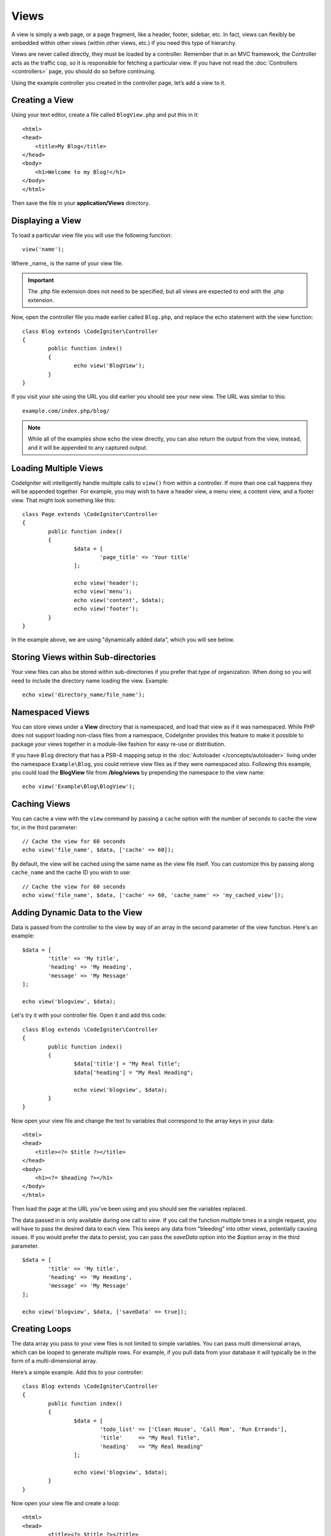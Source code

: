 #####
Views
#####

A view is simply a web page, or a page fragment, like a header, footer, sidebar, etc. In fact,
views can flexibly be embedded within other views (within other views, etc.) if you need
this type of hierarchy.

Views are never called directly, they must be loaded by a controller. Remember that in an MVC framework,
the Controller acts as the traffic cop, so it is responsible for fetching a particular view. If you have
not read the :doc:`Controllers <controllers>` page, you should do so before continuing.

Using the example controller you created in the controller page, let’s add a view to it.

Creating a View
===============

Using your text editor, create a file called ``BlogView.php`` and put this in it::

	<html>
        <head>
            <title>My Blog</title>
        </head>
        <body>
            <h1>Welcome to my Blog!</h1>
        </body>
	</html>

Then save the file in your **application/Views** directory.

Displaying a View
=================

To load a particular view file you will use the following function::

	view('name');

Where _name_ is the name of your view file.

.. important:: The .php file extension does not need to be specified, but all views are expected to end with the .php extension.

Now, open the controller file you made earlier called ``Blog.php``, and replace the echo statement with the view function::

	class Blog extends \CodeIgniter\Controller
	{
		public function index()
		{
			echo view('BlogView');
		}
	}

If you visit your site using the URL you did earlier you should see your new view. The URL was similar to this::

	example.com/index.php/blog/

.. note:: While all of the examples show echo the view directly, you can also return the output from the view, instead,
    and it will be appended to any captured output.

Loading Multiple Views
======================

CodeIgniter will intelligently handle multiple calls to ``view()`` from within a controller. If more than one
call happens they will be appended together. For example, you may wish to have a header view, a menu view, a
content view, and a footer view. That might look something like this::

	class Page extends \CodeIgniter\Controller
	{
		public function index()
		{
			$data = [
				'page_title' => 'Your title'
			];

			echo view('header');
			echo view('menu');
			echo view('content', $data);
			echo view('footer');
		}
	}

In the example above, we are using "dynamically added data", which you will see below.

Storing Views within Sub-directories
====================================

Your view files can also be stored within sub-directories if you prefer that type of organization.
When doing so you will need to include the directory name loading the view.  Example::

	echo view('directory_name/file_name');

Namespaced Views
================

You can store views under a **View** directory that is namespaced, and load that view as if it was namespaced. While
PHP does not support loading non-class files from a namespace, CodeIgniter provides this feature to make it possible
to package your views together in a module-like fashion for easy re-use or distribution.

If you have ``Blog`` directory that has a PSR-4 mapping setup in the :doc:`Autoloader </concepts/autoloader>` living
under the namespace ``Example\Blog``, you could retrieve view files as if they were namespaced also. Following this
example, you could load the **BlogView** file from **/blog/views** by prepending the namespace to the view name::

    echo view('Example\Blog\BlogView');

Caching Views
=============

You can cache a view with the ``view`` command by passing a ``cache`` option with the number of seconds to cache
the view for, in the third parameter::

    // Cache the view for 60 seconds
    echo view('file_name', $data, ['cache' => 60]);

By default, the view will be cached using the same name as the view file itself. You can customize this by passing
along ``cache_name`` and the cache ID you wish to use::

    // Cache the view for 60 seconds
    echo view('file_name', $data, ['cache' => 60, 'cache_name' => 'my_cached_view']);

Adding Dynamic Data to the View
===============================

Data is passed from the controller to the view by way of an array in the second parameter of the view function.
Here's an example::

	$data = [
		'title' => 'My title',
		'heading' => 'My Heading',
		'message' => 'My Message'
	];

	echo view('blogview', $data);

Let's try it with your controller file. Open it and add this code::

	class Blog extends \CodeIgniter\Controller
	{
		public function index()
		{
			$data['title'] = "My Real Title";
			$data['heading'] = "My Real Heading";

			echo view('blogview', $data);
		}
	}

Now open your view file and change the text to variables that correspond to the array keys in your data::

	<html>
        <head>
            <title><?= $title ?></title>
        </head>
        <body>
            <h1><?= $heading ?></h1>
        </body>
	</html>

Then load the page at the URL you've been using and you should see the variables replaced.

The data passed in is only available during one call to `view`. If you call the function multiple times
in a single request, you will have to pass the desired data to each view. This keeps any data from "bleeding" into
other views, potentially causing issues. If you would prefer the data to persist, you can pass the `saveData` option
into the `$option` array in the third parameter.
::

	$data = [
		'title' => 'My title',
		'heading' => 'My Heading',
		'message' => 'My Message'
	];

	echo view('blogview', $data, ['saveData' => true]);

Creating Loops
==============

The data array you pass to your view files is not limited to simple variables. You can pass multi dimensional
arrays, which can be looped to generate multiple rows. For example, if you pull data from your database it will
typically be in the form of a multi-dimensional array.

Here’s a simple example. Add this to your controller::

	class Blog extends \CodeIgniter\Controller
	{
		public function index()
		{
			$data = [
				'todo_list' => ['Clean House', 'Call Mom', 'Run Errands'],
				'title'     => "My Real Title",
				'heading'   => "My Real Heading"
			];

			echo view('blogview', $data);
		}
	}

Now open your view file and create a loop::

	<html>
	<head>
		<title><?= $title ?></title>
	</head>
	<body>
		<h1><?= $heading ?></h1>

		<h3>My Todo List</h3>

		<ul>
		<?php foreach ($todo_list as $item):?>

			<li><?= $item ?></li>

		<?php endforeach;?>
		</ul>

	</body>
	</html>


